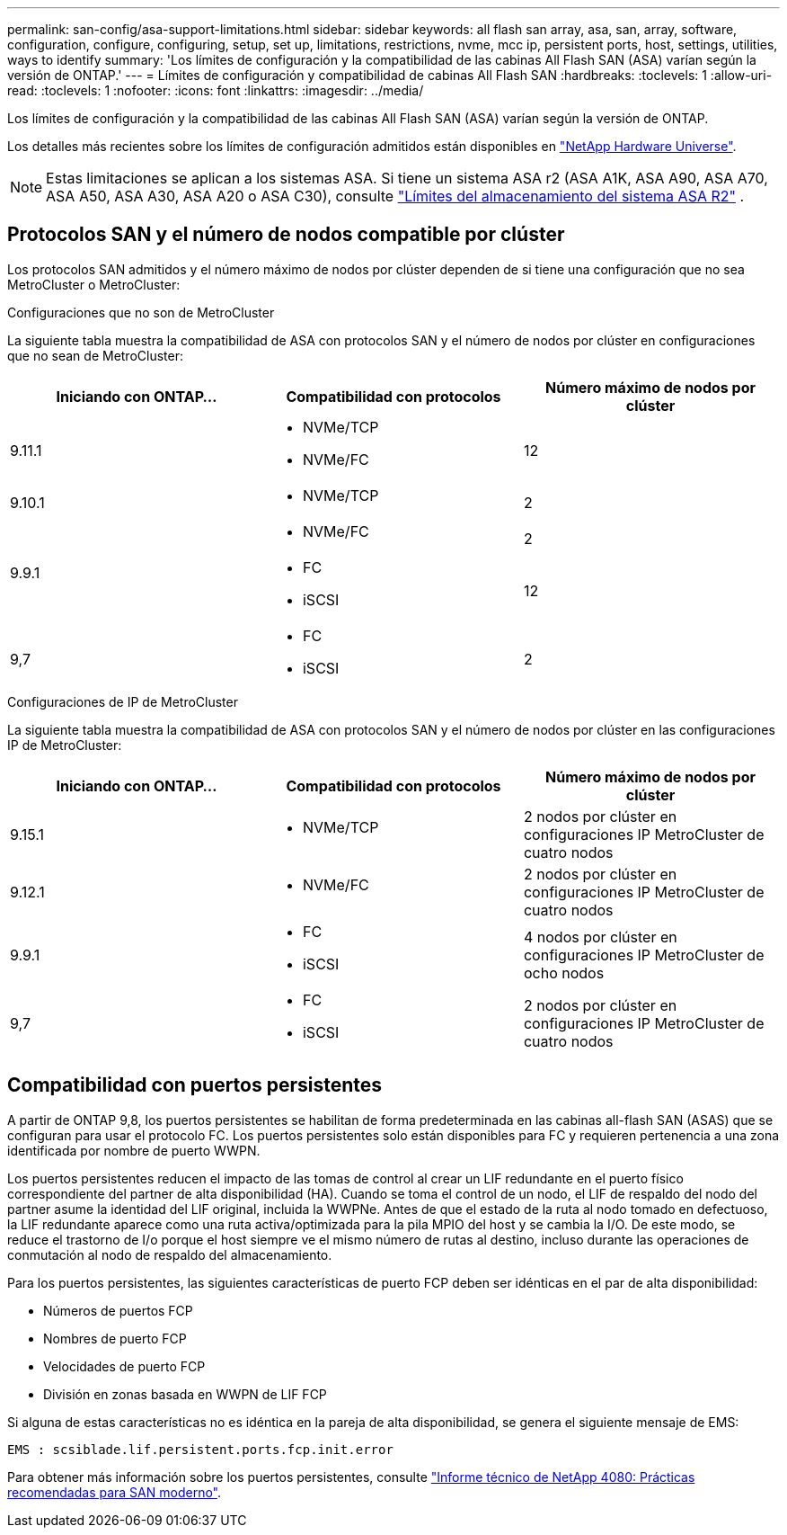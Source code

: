 ---
permalink: san-config/asa-support-limitations.html 
sidebar: sidebar 
keywords: all flash san array, asa, san, array, software, configuration, configure, configuring, setup, set up, limitations, restrictions, nvme, mcc ip, persistent ports, host, settings, utilities, ways to identify 
summary: 'Los límites de configuración y la compatibilidad de las cabinas All Flash SAN (ASA) varían según la versión de ONTAP.' 
---
= Límites de configuración y compatibilidad de cabinas All Flash SAN
:hardbreaks:
:toclevels: 1
:allow-uri-read: 
:toclevels: 1
:nofooter: 
:icons: font
:linkattrs: 
:imagesdir: ../media/


[role="lead"]
Los límites de configuración y la compatibilidad de las cabinas All Flash SAN (ASA) varían según la versión de ONTAP.

Los detalles más recientes sobre los límites de configuración admitidos están disponibles en link:https://hwu.netapp.com/["NetApp Hardware Universe"^].


NOTE: Estas limitaciones se aplican a los sistemas ASA. Si tiene un sistema ASA r2 (ASA A1K, ASA A90, ASA A70, ASA A50, ASA A30, ASA A20 o ASA C30), consulte link:https://docs.netapp.com/us-en/asa-r2/manage-data/storage-limits.html["Límites del almacenamiento del sistema ASA R2"] .



== Protocolos SAN y el número de nodos compatible por clúster

Los protocolos SAN admitidos y el número máximo de nodos por clúster dependen de si tiene una configuración que no sea MetroCluster o MetroCluster:

[role="tabbed-block"]
====
.Configuraciones que no son de MetroCluster
--
La siguiente tabla muestra la compatibilidad de ASA con protocolos SAN y el número de nodos por clúster en configuraciones que no sean de MetroCluster:

[cols="3*"]
|===
| Iniciando con ONTAP... | Compatibilidad con protocolos | Número máximo de nodos por clúster 


| 9.11.1  a| 
* NVMe/TCP
* NVMe/FC

 a| 
12



| 9.10.1  a| 
* NVMe/TCP

 a| 
2



.2+| 9.9.1  a| 
* NVMe/FC

 a| 
2



 a| 
* FC
* iSCSI

 a| 
12



| 9,7  a| 
* FC
* iSCSI

 a| 
2

|===
--
.Configuraciones de IP de MetroCluster
--
La siguiente tabla muestra la compatibilidad de ASA con protocolos SAN y el número de nodos por clúster en las configuraciones IP de MetroCluster:

[cols="3*"]
|===
| Iniciando con ONTAP... | Compatibilidad con protocolos | Número máximo de nodos por clúster 


| 9.15.1  a| 
* NVMe/TCP

| 2 nodos por clúster en configuraciones IP MetroCluster de cuatro nodos 


| 9.12.1  a| 
* NVMe/FC

 a| 
2 nodos por clúster en configuraciones IP MetroCluster de cuatro nodos



| 9.9.1  a| 
* FC
* iSCSI

 a| 
4 nodos por clúster en configuraciones IP MetroCluster de ocho nodos



| 9,7  a| 
* FC
* iSCSI

 a| 
2 nodos por clúster en configuraciones IP MetroCluster de cuatro nodos

|===
--
====


== Compatibilidad con puertos persistentes

A partir de ONTAP 9,8, los puertos persistentes se habilitan de forma predeterminada en las cabinas all-flash SAN (ASAS) que se configuran para usar el protocolo FC. Los puertos persistentes solo están disponibles para FC y requieren pertenencia a una zona identificada por nombre de puerto WWPN.

Los puertos persistentes reducen el impacto de las tomas de control al crear un LIF redundante en el puerto físico correspondiente del partner de alta disponibilidad (HA). Cuando se toma el control de un nodo, el LIF de respaldo del nodo del partner asume la identidad del LIF original, incluida la WWPNe. Antes de que el estado de la ruta al nodo tomado en defectuoso, la LIF redundante aparece como una ruta activa/optimizada para la pila MPIO del host y se cambia la I/O. De este modo, se reduce el trastorno de I/o porque el host siempre ve el mismo número de rutas al destino, incluso durante las operaciones de conmutación al nodo de respaldo del almacenamiento.

Para los puertos persistentes, las siguientes características de puerto FCP deben ser idénticas en el par de alta disponibilidad:

* Números de puertos FCP
* Nombres de puerto FCP
* Velocidades de puerto FCP
* División en zonas basada en WWPN de LIF FCP


Si alguna de estas características no es idéntica en la pareja de alta disponibilidad, se genera el siguiente mensaje de EMS:

`EMS : scsiblade.lif.persistent.ports.fcp.init.error`

Para obtener más información sobre los puertos persistentes, consulte link:https://www.netapp.com/pdf.html?item=/media/10680-tr4080pdf.pdf["Informe técnico de NetApp 4080: Prácticas recomendadas para SAN moderno"^].
